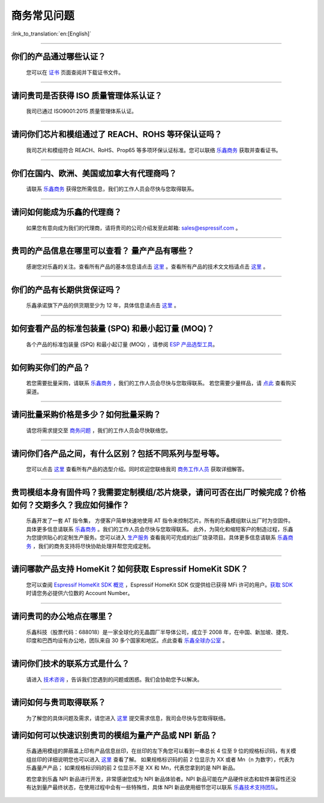 商务常见问题
============

:link_to_translation:`en:[English]`

.. raw:: html

   <style>
   body {counter-reset: h2}
     h2 {counter-reset: h3}
     h2:before {counter-increment: h2; content: counter(h2) ". "}
     h3:before {counter-increment: h3; content: counter(h2) "." counter(h3) ". "}
     h2.nocount:before, h3.nocount:before, { content: ""; counter-increment: none }
   </style>

--------------

你们的产品通过哪些认证？
------------------------------

  您可以在 `证书 <https://www.espressif.com/zh-hans/support/documents/certificates>`__ 页面查阅并下载证书文件。

--------------

请问贵司是否获得 ISO 质量管理体系认证？
---------------------------------------------

  我司已通过 ISO9001:2015 质量管理体系认证。

--------------

请问你们芯片和模组通过了 REACH、ROHS 等环保认证吗？
---------------------------------------------------------

  我司芯片和模组符合 REACH、RoHS、Prop65 等多项环保认证标准。您可以联络 `乐鑫商务 <https://www.espressif.com/zh-hans/contact-us/sales-questions>`__ 获取并查看证书。

--------------

你们在国内、欧洲、美国或加拿大有代理商吗？
------------------------------------------------
  
  请联系 `乐鑫商务 <https://www.espressif.com/zh-hans/contact-us/sales-questions>`__ 获得您所需信息，我们的工作人员会尽快与您取得联系。

--------------

请问如何能成为乐鑫的代理商？
------------------------------------
  
  如果您有意向成为我们的代理商，请将贵司的公司介绍发至此邮箱: sales@espressif.com 。 

--------------

贵司的产品信息在哪里可以查看？ 量产产品有哪些？
--------------------------------------------------
  
  感谢您对乐鑫的关注。查看所有产品的基本信息请点击 `这里 <https://products.espressif.com>`__ 。查看所有产品的技术⽂文档请点击 `这里 <https://www.espressif.com/zh-hans/support/documents/technical-documents>`__ 。

--------------

你们的产品有⻓期供货保证吗？
------------------------------------
  
  乐鑫承诺旗下产品的供货期⾄少为 12 年，具体信息请点击 `这里 <https://www.espressif.com/zh-hans/products/longevity-commitment>`__ 。

--------------

如何查看产品的标准包装量 (SPQ) 和最小起订量 (MOQ)？
-----------------------------------------------------------

  各个产品的标准包装量 (SPQ) 和最⼩起订量 (MOQ) ，请参阅 `ESP 产品选型工具 <https://products.espressif.com/#/product-selector?names=>`__。

--------------

如何购买你们的产品？
-------------------------

  若您需要批量采购，请联系 `乐鑫商务 <https://www.espressif.com/zh-hans/contact-us/sales-questions>`__ ，我们的工作人员会尽快与您取得联系。
  若您需要少量样品，请 `点此 <https://www.espressif.com/zh-hans/contact-us/get-sample>`__ 查看购买渠道。

--------------

请问批量采购价格是多少？如何批量采购？
--------------------------------------

  请您将需求提交至 `商务问题 <https://www.espressif.com/zh-hans/contact-us/sales-questions>`__ ，我们的工作人员会尽快联络您。

--------------

请问你们各产品之间，有什么区别？包括不同系列与型号等。
-----------------------------------------------------------------

  您可以点击 `这里 <https://products.espressif.com>`__ 查看所有产品的选型介绍。同时欢迎您联络我司 `商务工作人员 <https://www.espressif.com/zh-hans/contact-us/sales-questions>`__ 获取详细解答。

--------------

贵司模组本身有固件吗？我需要定制模组/芯片烧录，请问可否在出厂时候完成？价格如何？交期多久？我应如何操作？
-----------------------------------------------------------------------------------------------------------------------

  乐鑫开发了一套 AT 指令集， 方便客户简单快速地使用 AT 指令来控制芯片。所有的乐鑫模组默认出厂时为空固件。具体更多信息请联系 `乐鑫商务 <https://www.espressif.com/zh-hans/contact-us/sales-questions>`__ 。我们的工作人员会尽快与您取得联系。
  此外，为简化和缩短客户的制造过程，乐鑫为您提供贴心的定制生产服务。您可以进入 `生产服务 <https://www.espressif.com/zh-hans/products/services/manufacturing-services>`__ 查看我司可完成的出厂烧录项目。具体更多信息请联系 `乐鑫商务 <https://www.espressif.com/zh-hans/contact-us/sales-questions>`__ ，我们的商务支持将尽快协助处理并帮您完成定制。

--------------

请问哪款产品支持 HomeKit？如何获取 Espressif HomeKit SDK？
-------------------------------------------------------------------

  您可以查阅 `Espressif HomeKit SDK 概览 <https://www.espressif.com/zh-hans/products/sdks/esp-homekit-sdk>`__ ，Espressif HomeKit SDK 仅提供给已获得 MFi 许可的用户。`获取 SDK <https://www.espressif.com/zh-hans/contact-us/sales-questions>`__ 时请您务必提供六位数的 Account Number。

--------------

请问贵司的办公地点在哪里？
-------------------------------

  乐鑫科技（股票代码：688018）是一家全球化的无晶圆厂半导体公司，成立于 2008 年，在中国、新加坡、捷克、印度和巴西均设有办公地，团队来自 30 多个国家和地区。点此查看 `乐鑫全球办公室 <https://www.espressif.com/zh-hans/join-us/people-at-espressif>`__ 。

--------------

请问你们技术的联系方式是什么？
-----------------------------------

  请进入 `技术咨询 <https://www.espressif.com/zh-hans/contact-us/technical-inquiries>`__ ，告诉我们您遇到的问题或困惑。我们会协助您予以解决。

--------------

请问如何与贵司取得联系？
-------------------------------

  为了解您的具体问题及需求，请您进入 `这里 <https://www.espressif.com/zh-hans/contact-us/sales-questions>`__ 提交需求信息，我司会尽快与您取得联络。

请问如何可以快速识别贵司的模组为量产产品或 NPI 新品？ 
---------------------------------------------------------------

  乐鑫通用模组的屏蔽盖上印有产品信息丝印，在丝印的左下角您可以看到一串总长 4 位至 9 位的规格标识码，有关模组丝印的详细说明您也可以进入 `这里 <https://www.espressif.com/sites/default/files/documentation/Espressif_Module_Packing_Information_CN.pdf>`__ 查看了解。 如果规格标识码的前 2 位显示为 XX 或者 Mn（n 为数字），代表为乐鑫量产产品； 如果规格标识码的前 2 位显示不是 XX 和 Mn，代表您拿到的是 NPI 新品。 

  若您拿到乐鑫 NPI 新品进行开发，非常感谢您成为 NPI 新品体验者。NPI 新品可能在产品硬件状态和软件兼容性还没有达到量产最终状态，在使用过程中会有一些特殊性，具体 NPI 新品使用细节您可以联系 `乐鑫技术支持团队 <sales@espressif.com>`__。
